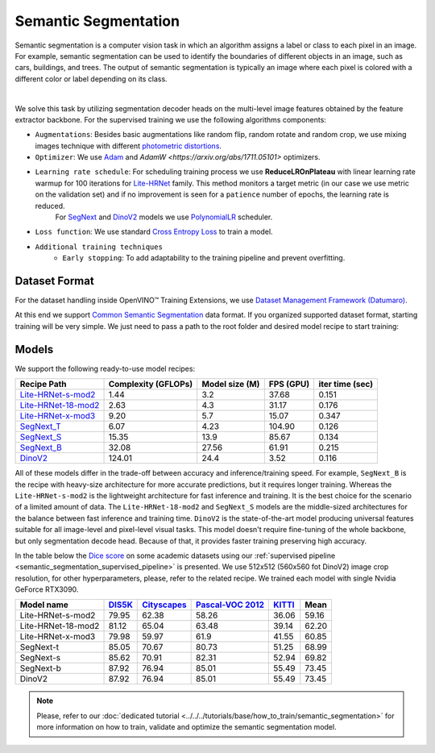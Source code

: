 Semantic Segmentation
=====================

Semantic segmentation is a computer vision task in which an algorithm assigns a label or class to each pixel in an image.
For example, semantic segmentation can be used to identify the boundaries of different objects in an image, such as cars, buildings, and trees.
The output of semantic segmentation is typically an image where each pixel is colored with a different color or label depending on its class.

.. _semantic_segmentation_image_example:


.. image:: ../../../../../utils/images/semantic_seg_example.png
  :width: 600
  :alt: image uploaded from this `source <https://arxiv.org/abs/1912.03183>`_

|

We solve this task by utilizing segmentation decoder heads on the multi-level image features obtained by the feature extractor backbone.
For the supervised training we use the following algorithms components:

.. _semantic_segmentation_supervised_pipeline:

- ``Augmentations``: Besides basic augmentations like random flip, random rotate and random crop, we use mixing images technique with different `photometric distortions <https://mmsegmentation.readthedocs.io/en/latest/api.html#mmseg.datasets.pipelines.PhotoMetricDistortion>`_.

- ``Optimizer``: We use `Adam <https://arxiv.org/abs/1412.6980>`_ and `AdamW <https://arxiv.org/abs/1711.05101>` optimizers.

- ``Learning rate schedule``: For scheduling training process we use **ReduceLROnPlateau** with linear learning rate warmup for 100 iterations for `Lite-HRNet <https://arxiv.org/abs/2104.06403>`_ family. This method monitors a target metric (in our case we use metric on the validation set) and if no improvement is seen for a ``patience`` number of epochs, the learning rate is reduced.
    For `SegNext <https://arxiv.org/abs/2209.08575>`_ and `DinoV2 <https://arxiv.org/abs/2304.07193>`_ models we use `PolynomialLR <https://pytorch.org/docs/stable/generated/torch.optim.lr_scheduler.PolynomialLR.html>`_ scheduler.

- ``Loss function``: We use standard `Cross Entropy Loss <https://en.wikipedia.org/wiki/Cross_entropy>`_  to train a model.

- ``Additional training techniques``
    - ``Early stopping``: To add adaptability to the training pipeline and prevent overfitting.

**************
Dataset Format
**************

For the dataset handling inside OpenVINO™ Training Extensions, we use `Dataset Management Framework (Datumaro) <https://github.com/openvinotoolkit/datumaro>`_.

At this end we support `Common Semantic Segmentation <https://github.com/openvinotoolkit/datumaro/blob/develop/docs/source/docs/data-formats/formats/common_semantic_segmentation.md>`_ data format.
If you organized supported dataset format, starting training will be very simple. We just need to pass a path to the root folder and desired model recipe to start training:


******
Models
******
.. _semantic_segmentation_models:

We support the following ready-to-use model recipes:

+--------------------------------------------------------------------------------------------------------------------------------------------------------------------------------------+---------------------+-----------------+-----------------+-----------------+
| Recipe Path                                                                                                                                                                          | Complexity (GFLOPs) | Model size (M)  | FPS (GPU)       | iter time (sec) |
+======================================================================================================================================================================================+=====================+=================+=================+=================+
| `Lite-HRNet-s-mod2 <https://github.com/openvinotoolkit/training_extensions/blob/develop/src/otx/recipe/semantic_segmentation/litehrnet_s.yaml>`_                                     | 1.44                | 3.2             |  37.68          |     0.151       |
+--------------------------------------------------------------------------------------------------------------------------------------------------------------------------------------+---------------------+-----------------+-----------------+-----------------+
| `Lite-HRNet-18-mod2 <https://github.com/openvinotoolkit/training_extensions/blob/develop/src/otx/recipe/semantic_segmentation/litehrnet_18.yaml>`_                                   | 2.63                | 4.3             |  31.17          |     0.176       |
+--------------------------------------------------------------------------------------------------------------------------------------------------------------------------------------+---------------------+-----------------+-----------------+-----------------+
| `Lite-HRNet-x-mod3 <https://github.com/openvinotoolkit/training_extensions/blob/develop/src/otx/recipe/semantic_segmentation/litehrnet_x.yaml>`_                                     | 9.20                | 5.7             |  15.07          |     0.347       |
+--------------------------------------------------------------------------------------------------------------------------------------------------------------------------------------+---------------------+-----------------+-----------------+-----------------+
| `SegNext_T <https://github.com/openvinotoolkit/training_extensions/blob/develop/src/otx/recipe/semantic_segmentation/segnext_t.yaml>`_                                               | 6.07                | 4.23            |  104.90         |     0.126       |
+--------------------------------------------------------------------------------------------------------------------------------------------------------------------------------------+---------------------+-----------------+-----------------+-----------------+
| `SegNext_S <https://github.com/openvinotoolkit/training_extensions/blob/develop/src/otx/recipe/semantic_segmentation/segnext_s.yaml>`_                                               | 15.35               | 13.9            |  85.67          |     0.134       |
+--------------------------------------------------------------------------------------------------------------------------------------------------------------------------------------+---------------------+-----------------+-----------------+-----------------+
| `SegNext_B <https://github.com/openvinotoolkit/training_extensions/blob/develop/src/otx/recipe/semantic_segmentation/segnext_b.yaml>`_                                               | 32.08               | 27.56           |  61.91          |     0.215       |
+--------------------------------------------------------------------------------------------------------------------------------------------------------------------------------------+---------------------+-----------------+-----------------+-----------------+
| `DinoV2 <https://github.com/openvinotoolkit/training_extensions/blob/develop/src/otx/recipe/semantic_segmentation/dino_v2.yaml>`_                                                    | 124.01              | 24.4            |  3.52           |     0.116       |
+--------------------------------------------------------------------------------------------------------------------------------------------------------------------------------------+---------------------+-----------------+-----------------+-----------------+

All of these models differ in the trade-off between accuracy and inference/training speed. For example, ``SegNext_B`` is the recipe with heavy-size architecture for more accurate predictions, but it requires longer training.
Whereas the ``Lite-HRNet-s-mod2`` is the lightweight architecture for fast inference and training. It is the best choice for the scenario of a limited amount of data. The ``Lite-HRNet-18-mod2`` and ``SegNext_S``  models are the middle-sized architectures for the balance between fast inference and training time.
``DinoV2`` is the state-of-the-art model producing universal features suitable for all image-level and pixel-level visual tasks. This model doesn't require fine-tuning of the whole backbone, but only segmentation decode head. Because of that, it provides faster training preserving high accuracy.

In the table below the `Dice score <https://en.wikipedia.org/wiki/S%C3%B8rensen%E2%80%93Dice_coefficient>`_ on some academic datasets using our :ref:`supervised pipeline <semantic_segmentation_supervised_pipeline>` is presented. We use 512x512 (560x560 fot DinoV2) image crop resolution, for other hyperparameters, please, refer to the related recipe. We trained each model with single Nvidia GeForce RTX3090.

+-----------------------+--------------------------------------------------------------+-----------------------------------------------------+----------------------------------------------------------------------+-----------------------------------------------------------------+--------+
| Model name            | `DIS5K <https://xuebinqin.github.io/dis/index.html>`_        | `Cityscapes <https://www.cityscapes-dataset.com/>`_ | `Pascal-VOC 2012 <http://host.robots.ox.ac.uk/pascal/VOC/voc2012/>`_ | `KITTI <https://www.cvlibs.net/datasets/kitti/index.php>`_      | Mean   |
+=======================+==============================================================+=====================================================+======================================================================+=================================================================+========+
| Lite-HRNet-s-mod2     | 79.95                                                        | 62.38                                               | 58.26                                                                | 36.06                                                           | 59.16  |
+-----------------------+--------------------------------------------------------------+-----------------------------------------------------+----------------------------------------------------------------------+-----------------------------------------------------------------+--------+
| Lite-HRNet-18-mod2    | 81.12                                                        | 65.04                                               | 63.48                                                                | 39.14                                                           | 62.20  |
+-----------------------+--------------------------------------------------------------+-----------------------------------------------------+----------------------------------------------------------------------+-----------------------------------------------------------------+--------+
| Lite-HRNet-x-mod3     | 79.98                                                        | 59.97                                               | 61.9                                                                 | 41.55                                                           | 60.85  |
+-----------------------+--------------------------------------------------------------+-----------------------------------------------------+----------------------------------------------------------------------+-----------------------------------------------------------------+--------+
| SegNext-t             | 85.05                                                        | 70.67                                               | 80.73                                                                | 51.25                                                           | 68.99  |
+-----------------------+--------------------------------------------------------------+-----------------------------------------------------+----------------------------------------------------------------------+-----------------------------------------------------------------+--------+
| SegNext-s             | 85.62                                                        | 70.91                                               | 82.31                                                                | 52.94                                                           | 69.82  |
+-----------------------+--------------------------------------------------------------+-----------------------------------------------------+----------------------------------------------------------------------+-----------------------------------------------------------------+--------+
| SegNext-b             | 87.92                                                        | 76.94                                               | 85.01                                                                | 55.49                                                           | 73.45  |
+-----------------------+--------------------------------------------------------------+-----------------------------------------------------+----------------------------------------------------------------------+-----------------------------------------------------------------+--------+
| DinoV2                | 87.92                                                        | 76.94                                               | 85.01                                                                | 55.49                                                           | 73.45  |
+-----------------------+--------------------------------------------------------------+-----------------------------------------------------+----------------------------------------------------------------------+-----------------------------------------------------------------+--------+

.. note::

    Please, refer to our :doc:`dedicated tutorial <../../../tutorials/base/how_to_train/semantic_segmentation>` for more information on how to train, validate and optimize the semantic segmentation model.

